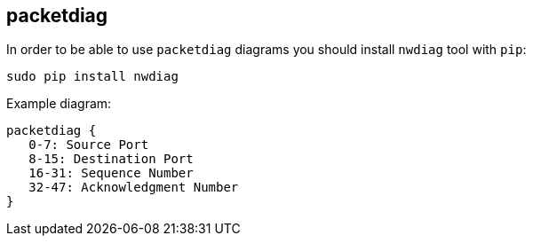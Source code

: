 == packetdiag

In order to be able to use `packetdiag` diagrams you should install `nwdiag` tool with `pip`:

    sudo pip install nwdiag

Example diagram:

[packetdiag]
....
packetdiag {
   0-7: Source Port
   8-15: Destination Port
   16-31: Sequence Number
   32-47: Acknowledgment Number
}
....
